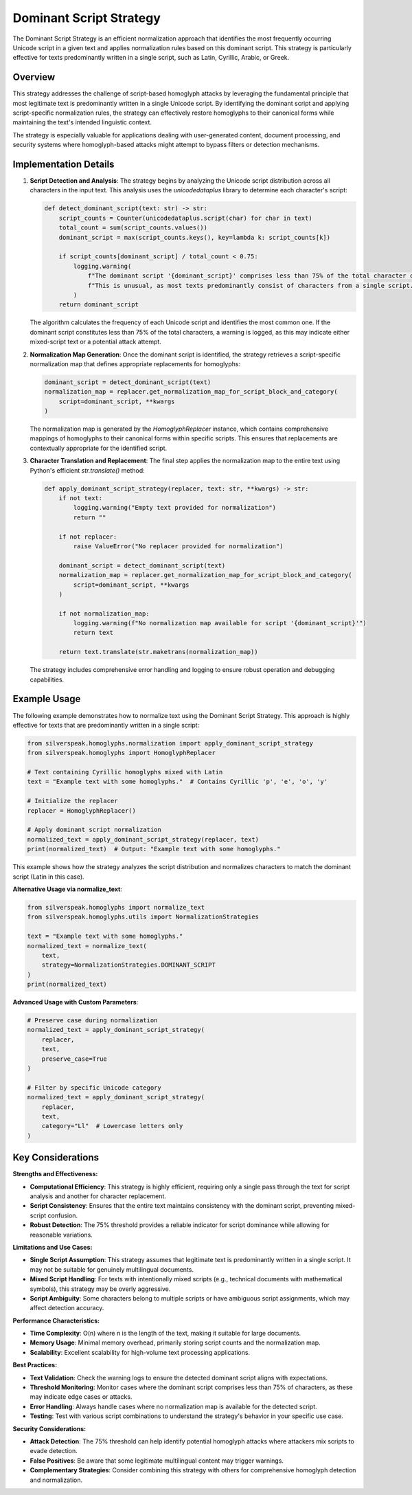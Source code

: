 Dominant Script Strategy
========================

The Dominant Script Strategy is an efficient normalization approach that identifies the most frequently occurring Unicode script in a given text and applies normalization rules based on this dominant script. This strategy is particularly effective for texts predominantly written in a single script, such as Latin, Cyrillic, Arabic, or Greek.

Overview
--------

This strategy addresses the challenge of script-based homoglyph attacks by leveraging the fundamental principle that most legitimate text is predominantly written in a single Unicode script. By identifying the dominant script and applying script-specific normalization rules, the strategy can effectively restore homoglyphs to their canonical forms while maintaining the text's intended linguistic context.

The strategy is especially valuable for applications dealing with user-generated content, document processing, and security systems where homoglyph-based attacks might attempt to bypass filters or detection mechanisms.

Implementation Details
-----------------------

1. **Script Detection and Analysis**:
   The strategy begins by analyzing the Unicode script distribution across all characters in the input text. This analysis uses the `unicodedataplus` library to determine each character's script:

   .. code-block:: python

      def detect_dominant_script(text: str) -> str:
          script_counts = Counter(unicodedataplus.script(char) for char in text)
          total_count = sum(script_counts.values())
          dominant_script = max(script_counts.keys(), key=lambda k: script_counts[k])
          
          if script_counts[dominant_script] / total_count < 0.75:
              logging.warning(
                  f"The dominant script '{dominant_script}' comprises less than 75% of the total character count. "
                  f"This is unusual, as most texts predominantly consist of characters from a single script."
              )
          return dominant_script

   The algorithm calculates the frequency of each Unicode script and identifies the most common one. If the dominant script constitutes less than 75% of the total characters, a warning is logged, as this may indicate either mixed-script text or a potential attack attempt.

2. **Normalization Map Generation**:
   Once the dominant script is identified, the strategy retrieves a script-specific normalization map that defines appropriate replacements for homoglyphs:

   .. code-block:: python

      dominant_script = detect_dominant_script(text)
      normalization_map = replacer.get_normalization_map_for_script_block_and_category(
          script=dominant_script, **kwargs
      )

   The normalization map is generated by the `HomoglyphReplacer` instance, which contains comprehensive mappings of homoglyphs to their canonical forms within specific scripts. This ensures that replacements are contextually appropriate for the identified script.

3. **Character Translation and Replacement**:
   The final step applies the normalization map to the entire text using Python's efficient `str.translate()` method:

   .. code-block:: python

      def apply_dominant_script_strategy(replacer, text: str, **kwargs) -> str:
          if not text:
              logging.warning("Empty text provided for normalization")
              return ""
          
          if not replacer:
              raise ValueError("No replacer provided for normalization")
          
          dominant_script = detect_dominant_script(text)
          normalization_map = replacer.get_normalization_map_for_script_block_and_category(
              script=dominant_script, **kwargs
          )
          
          if not normalization_map:
              logging.warning(f"No normalization map available for script '{dominant_script}'")
              return text
          
          return text.translate(str.maketrans(normalization_map))

   The strategy includes comprehensive error handling and logging to ensure robust operation and debugging capabilities.

Example Usage
-------------

The following example demonstrates how to normalize text using the Dominant Script Strategy. This approach is highly effective for texts that are predominantly written in a single script:

.. code-block:: python

   from silverspeak.homoglyphs.normalization import apply_dominant_script_strategy
   from silverspeak.homoglyphs import HomoglyphReplacer

   # Text containing Cyrillic homoglyphs mixed with Latin
   text = "Examрle tеxt with sоme homoglурhs."  # Contains Cyrillic 'р', 'е', 'о', 'у'
   
   # Initialize the replacer
   replacer = HomoglyphReplacer()
   
   # Apply dominant script normalization
   normalized_text = apply_dominant_script_strategy(replacer, text)
   print(normalized_text)  # Output: "Example text with some homoglyphs."

This example shows how the strategy analyzes the script distribution and normalizes characters to match the dominant script (Latin in this case).

**Alternative Usage via normalize_text**:

.. code-block:: python

   from silverspeak.homoglyphs import normalize_text
   from silverspeak.homoglyphs.utils import NormalizationStrategies

   text = "Examрle tеxt with sоme homoglурhs."
   normalized_text = normalize_text(
       text, 
       strategy=NormalizationStrategies.DOMINANT_SCRIPT
   )
   print(normalized_text)

**Advanced Usage with Custom Parameters**:

.. code-block:: python

   # Preserve case during normalization
   normalized_text = apply_dominant_script_strategy(
       replacer, 
       text, 
       preserve_case=True
   )
   
   # Filter by specific Unicode category
   normalized_text = apply_dominant_script_strategy(
       replacer, 
       text, 
       category="Ll"  # Lowercase letters only
   )

Key Considerations
-------------------

**Strengths and Effectiveness:**

- **Computational Efficiency**: This strategy is highly efficient, requiring only a single pass through the text for script analysis and another for character replacement.
- **Script Consistency**: Ensures that the entire text maintains consistency with the dominant script, preventing mixed-script confusion.
- **Robust Detection**: The 75% threshold provides a reliable indicator for script dominance while allowing for reasonable variations.

**Limitations and Use Cases:**

- **Single Script Assumption**: This strategy assumes that legitimate text is predominantly written in a single script. It may not be suitable for genuinely multilingual documents.
- **Mixed Script Handling**: For texts with intentionally mixed scripts (e.g., technical documents with mathematical symbols), this strategy may be overly aggressive.
- **Script Ambiguity**: Some characters belong to multiple scripts or have ambiguous script assignments, which may affect detection accuracy.

**Performance Characteristics:**

- **Time Complexity**: O(n) where n is the length of the text, making it suitable for large documents.
- **Memory Usage**: Minimal memory overhead, primarily storing script counts and the normalization map.
- **Scalability**: Excellent scalability for high-volume text processing applications.

**Best Practices:**

- **Text Validation**: Check the warning logs to ensure the detected dominant script aligns with expectations.
- **Threshold Monitoring**: Monitor cases where the dominant script comprises less than 75% of characters, as these may indicate edge cases or attacks.
- **Error Handling**: Always handle cases where no normalization map is available for the detected script.
- **Testing**: Test with various script combinations to understand the strategy's behavior in your specific use case.

**Security Considerations:**

- **Attack Detection**: The 75% threshold can help identify potential homoglyph attacks where attackers mix scripts to evade detection.
- **False Positives**: Be aware that some legitimate multilingual content may trigger warnings.
- **Complementary Strategies**: Consider combining this strategy with others for comprehensive homoglyph detection and normalization.
